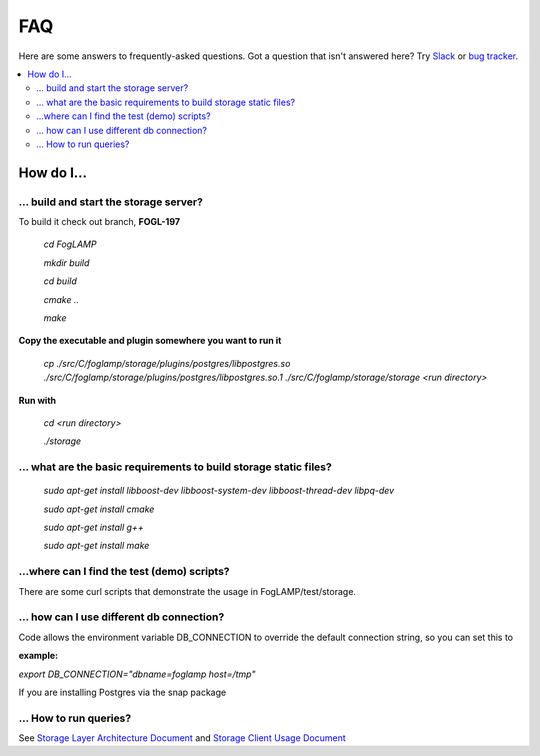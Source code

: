 FAQ
###

Here are some answers to frequently-asked questions.
Got a question that isn't answered here? Try `Slack`_ or `bug tracker`_.

.. _Slack: https://scaledb.slack.com/
.. _bug tracker: https://scaledb.atlassian.net/projects/FOGL

.. contents::
    :local:
    :depth: 2


How do I…
=========


.. _ storage server:

… build and start the storage server?
--------------------------------------------------------------

To build it check out branch, **FOGL-197**

    `cd FogLAMP`

    `mkdir build`

    `cd build`

    `cmake ..`

    `make`

**Copy the executable and plugin somewhere you want to run it**

   `cp ./src/C/foglamp/storage/plugins/postgres/libpostgres.so ./src/C/foglamp/storage/plugins/postgres/libpostgres.so.1 ./src/C/foglamp/storage/storage <run directory>`

**Run with**

   `cd <run directory>`

   `./storage`



.. _installation and setup pre-requisite:

… what are the basic requirements to build storage static files?
------------------------------------------------------------------

    `sudo apt-get install libboost-dev libboost-system-dev libboost-thread-dev libpq-dev`

    `sudo apt-get install cmake`

    `sudo apt-get install g++`

    `sudo apt-get install make`


.. _demo test scripts:

…where can I find the test (demo) scripts?
------------------------------------------
There are some curl scripts that demonstrate the usage in FogLAMP/test/storage.


.. _DB connection and snap:

… how can I use different db connection?
------------------------------------------

Code allows the environment variable DB_CONNECTION to override the default connection string, so you can set this to

:example:

`export DB_CONNECTION="dbname=foglamp host=/tmp"`

If you are installing Postgres via the snap package

… How to run  queries?
----------------------

See `Storage Layer Architecture Document`_ and `Storage Client Usage Document`_

.. _Storage Layer Architecture Document: https://docs.google.com/document/d/1qGIswveF9p2MmAOw_W1oXpo_aFUJd3bXBkW563E16g0/edit

.. _Storage Client Usage Document: https://docs.google.com/document/d/1vzZf5Fu3prQ-dsy1zB0iOOFAa9jbAc5KrfzJV9K2bAI/edit#
